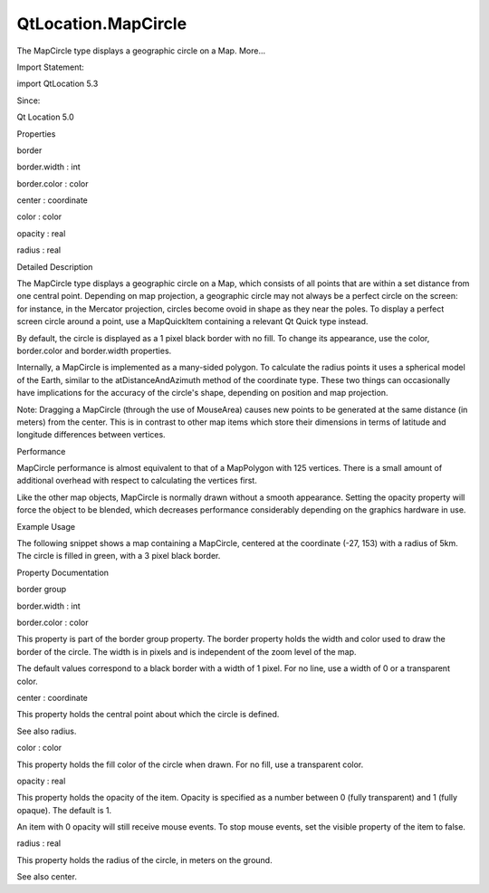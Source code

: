 QtLocation.MapCircle
====================

.. raw:: html

   <p>

The MapCircle type displays a geographic circle on a Map. More...

.. raw:: html

   </p>

.. raw:: html

   <!-- @@@MapCircle -->

.. raw:: html

   <table class="alignedsummary">

.. raw:: html

   <tr>

.. raw:: html

   <td class="memItemLeft rightAlign topAlign">

Import Statement:

.. raw:: html

   </td>

.. raw:: html

   <td class="memItemRight bottomAlign">

import QtLocation 5.3

.. raw:: html

   </td>

.. raw:: html

   </tr>

.. raw:: html

   <tr>

.. raw:: html

   <td class="memItemLeft rightAlign topAlign">

Since:

.. raw:: html

   </td>

.. raw:: html

   <td class="memItemRight bottomAlign">

Qt Location 5.0

.. raw:: html

   </td>

.. raw:: html

   </tr>

.. raw:: html

   </table>

.. raw:: html

   <ul>

.. raw:: html

   </ul>

.. raw:: html

   <h2 id="properties">

Properties

.. raw:: html

   </h2>

.. raw:: html

   <ul>

.. raw:: html

   <li class="fn">

border

.. raw:: html

   <ul>

.. raw:: html

   <li class="fn">

border.width : int

.. raw:: html

   </li>

.. raw:: html

   <li class="fn">

border.color : color

.. raw:: html

   </li>

.. raw:: html

   </ul>

.. raw:: html

   </li>

.. raw:: html

   <li class="fn">

center : coordinate

.. raw:: html

   </li>

.. raw:: html

   <li class="fn">

color : color

.. raw:: html

   </li>

.. raw:: html

   <li class="fn">

opacity : real

.. raw:: html

   </li>

.. raw:: html

   <li class="fn">

radius : real

.. raw:: html

   </li>

.. raw:: html

   </ul>

.. raw:: html

   <!-- $$$MapCircle-description -->

.. raw:: html

   <h2 id="details">

Detailed Description

.. raw:: html

   </h2>

.. raw:: html

   </p>

.. raw:: html

   <p>

The MapCircle type displays a geographic circle on a Map, which consists
of all points that are within a set distance from one central point.
Depending on map projection, a geographic circle may not always be a
perfect circle on the screen: for instance, in the Mercator projection,
circles become ovoid in shape as they near the poles. To display a
perfect screen circle around a point, use a MapQuickItem containing a
relevant Qt Quick type instead.

.. raw:: html

   </p>

.. raw:: html

   <p>

By default, the circle is displayed as a 1 pixel black border with no
fill. To change its appearance, use the color, border.color and
border.width properties.

.. raw:: html

   </p>

.. raw:: html

   <p>

Internally, a MapCircle is implemented as a many-sided polygon. To
calculate the radius points it uses a spherical model of the Earth,
similar to the atDistanceAndAzimuth method of the coordinate type. These
two things can occasionally have implications for the accuracy of the
circle's shape, depending on position and map projection.

.. raw:: html

   </p>

.. raw:: html

   <p>

Note: Dragging a MapCircle (through the use of MouseArea) causes new
points to be generated at the same distance (in meters) from the center.
This is in contrast to other map items which store their dimensions in
terms of latitude and longitude differences between vertices.

.. raw:: html

   </p>

.. raw:: html

   <h3>

Performance

.. raw:: html

   </h3>

.. raw:: html

   <p>

MapCircle performance is almost equivalent to that of a MapPolygon with
125 vertices. There is a small amount of additional overhead with
respect to calculating the vertices first.

.. raw:: html

   </p>

.. raw:: html

   <p>

Like the other map objects, MapCircle is normally drawn without a smooth
appearance. Setting the opacity property will force the object to be
blended, which decreases performance considerably depending on the
graphics hardware in use.

.. raw:: html

   </p>

.. raw:: html

   <h3>

Example Usage

.. raw:: html

   </h3>

.. raw:: html

   <p>

The following snippet shows a map containing a MapCircle, centered at
the coordinate (-27, 153) with a radius of 5km. The circle is filled in
green, with a 3 pixel black border.

.. raw:: html

   </p>

.. raw:: html

   <pre class="cpp">Map {
   MapCircle {
   center {
   latitude: <span class="operator">-</span><span class="number">27.5</span>
   longitude: <span class="number">153.0</span>
   }
   radius: <span class="number">5000.0</span>
   color: <span class="char">'green'</span>
   border<span class="operator">.</span>width: <span class="number">3</span>
   }
   }</pre>

.. raw:: html

   <p class="centerAlign">

.. raw:: html

   </p>

.. raw:: html

   <!-- @@@MapCircle -->

.. raw:: html

   <h2>

Property Documentation

.. raw:: html

   </h2>

.. raw:: html

   <!-- $$$border -->

.. raw:: html

   <table class="qmlname">

.. raw:: html

   <tr valign="top" id="border-prop">

.. raw:: html

   <th class="centerAlign">

.. raw:: html

   <p>

border group

.. raw:: html

   </p>

.. raw:: html

   </th>

.. raw:: html

   </tr>

.. raw:: html

   <tr valign="top" id="border.width-prop">

.. raw:: html

   <td class="tblQmlPropNode">

.. raw:: html

   <p>

border.width : int

.. raw:: html

   </p>

.. raw:: html

   </td>

.. raw:: html

   </tr>

.. raw:: html

   <tr valign="top" id="border.color-prop">

.. raw:: html

   <td class="tblQmlPropNode">

.. raw:: html

   <p>

border.color : color

.. raw:: html

   </p>

.. raw:: html

   </td>

.. raw:: html

   </tr>

.. raw:: html

   </table>

.. raw:: html

   <p>

This property is part of the border group property. The border property
holds the width and color used to draw the border of the circle. The
width is in pixels and is independent of the zoom level of the map.

.. raw:: html

   </p>

.. raw:: html

   <p>

The default values correspond to a black border with a width of 1 pixel.
For no line, use a width of 0 or a transparent color.

.. raw:: html

   </p>

.. raw:: html

   <!-- @@@border -->

.. raw:: html

   <table class="qmlname">

.. raw:: html

   <tr valign="top" id="center-prop">

.. raw:: html

   <td class="tblQmlPropNode">

.. raw:: html

   <p>

center : coordinate

.. raw:: html

   </p>

.. raw:: html

   </td>

.. raw:: html

   </tr>

.. raw:: html

   </table>

.. raw:: html

   <p>

This property holds the central point about which the circle is defined.

.. raw:: html

   </p>

.. raw:: html

   <p>

See also radius.

.. raw:: html

   </p>

.. raw:: html

   <!-- @@@center -->

.. raw:: html

   <table class="qmlname">

.. raw:: html

   <tr valign="top" id="color-prop">

.. raw:: html

   <td class="tblQmlPropNode">

.. raw:: html

   <p>

color : color

.. raw:: html

   </p>

.. raw:: html

   </td>

.. raw:: html

   </tr>

.. raw:: html

   </table>

.. raw:: html

   <p>

This property holds the fill color of the circle when drawn. For no
fill, use a transparent color.

.. raw:: html

   </p>

.. raw:: html

   <!-- @@@color -->

.. raw:: html

   <table class="qmlname">

.. raw:: html

   <tr valign="top" id="opacity-prop">

.. raw:: html

   <td class="tblQmlPropNode">

.. raw:: html

   <p>

opacity : real

.. raw:: html

   </p>

.. raw:: html

   </td>

.. raw:: html

   </tr>

.. raw:: html

   </table>

.. raw:: html

   <p>

This property holds the opacity of the item. Opacity is specified as a
number between 0 (fully transparent) and 1 (fully opaque). The default
is 1.

.. raw:: html

   </p>

.. raw:: html

   <p>

An item with 0 opacity will still receive mouse events. To stop mouse
events, set the visible property of the item to false.

.. raw:: html

   </p>

.. raw:: html

   <!-- @@@opacity -->

.. raw:: html

   <table class="qmlname">

.. raw:: html

   <tr valign="top" id="radius-prop">

.. raw:: html

   <td class="tblQmlPropNode">

.. raw:: html

   <p>

radius : real

.. raw:: html

   </p>

.. raw:: html

   </td>

.. raw:: html

   </tr>

.. raw:: html

   </table>

.. raw:: html

   <p>

This property holds the radius of the circle, in meters on the ground.

.. raw:: html

   </p>

.. raw:: html

   <p>

See also center.

.. raw:: html

   </p>

.. raw:: html

   <!-- @@@radius -->


